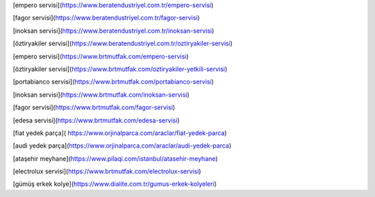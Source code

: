 [empero servisi](https://www.beratendustriyel.com.tr/empero-servisi)

[fagor servisi](https://www.beratendustriyel.com.tr/fagor-servisi)

[inoksan servisi](https://www.beratendustriyel.com.tr/inoksan-servisi)

[öztiryakiler servisi](https://www.beratendustriyel.com.tr/oztiryakiler-servisi)

[empero servisi](https://www.brtmutfak.com/empero-servisi)

[öztiryakiler servisi](https://www.brtmutfak.com/oztiryakiler-yetkili-servisi)

[portabianco servisi](https://www.brtmutfak.com/portabianco-servisi)

[inoksan servisi](https://www.brtmutfak.com/inoksan-servisi)

[fagor servisi](https://www.brtmutfak.com/fagor-servisi)

[edesa servisi](https://www.brtmutfak.com/edesa-servisi)

[fiat yedek parça]( https://www.orjinalparca.com/araclar/fiat-yedek-parca)

[audi yedek parça](https://www.orjinalparca.com/araclar/audi-yedek-parca)

[ataşehir meyhane](https://www.pilaqi.com/istanbul/atasehir-meyhane)

[electrolux servisi](https://www.brtmutfak.com/electrolux-servisi)

[gümüş erkek kolye](https://www.dialite.com.tr/gumus-erkek-kolyeleri)
